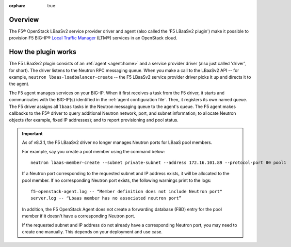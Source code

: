 :orphan: true

Overview
--------

The F5® OpenStack LBaaSv2 service provider driver and agent (also called the 'F5 LBaaSv2 plugin') make it possible to provision F5 BIG-IP® `Local Traffic Manager <https://f5.com/products/modules/local-traffic-manager>`_ (LTM®) services in an OpenStack cloud.

How the plugin works
--------------------

The F5 LBaaSv2 plugin consists of an :ref:`agent <agent:home>` and a service provider driver (also just called 'driver', for short). The driver listens to the Neutron RPC messaging queue. When you make a call to the LBaaSv2 API -- for example, ``neutron lbaas-loadbalancer-create`` -- the F5 LBaaSv2 service provider driver picks it up and directs it to the agent.

The F5 agent manages services on your BIG-IP. When it first receives a task from the F5 driver, it starts and communicates with the BIG-IP(s) identified in the :ref:`agent configuration file`. Then, it registers its own named queue. The F5 driver assigns all ``lbaas`` tasks in the Neutron messaging queue to the agent's queue. The F5 agent makes callbacks to the F5® driver to query additional Neutron network, port, and subnet information; to allocate Neutron objects (for example, fixed IP addresses); and to report provisioning and pool status.

.. image:: http://f5-openstack-lbaasv1.readthedocs.io/en/liberty/_images/f5-lbaas-architecture.png
   :alt: F5 LBaaSv2 Plugin architecture


.. start-neutron-port-note

.. important::

   As of v8.3.1, the F5 LBaaSv2 driver no longer manages Neutron ports for LBaaS pool members.

   For example, say you create a pool member using the command below: ::

     neutron lbaas-member-create --subnet private-subnet --address 172.16.101.89 --protocol-port 80 pool1


   If a Neutron port corresponding to the requested subnet and IP address exists, it will be allocated to the pool member.
   If no corresponding Neutron port exists, the following warnings print to the logs: ::

      f5-openstack-agent.log -- “Member definition does not include Neutron port"
      server.log -- “Lbaas member has no associated neutron port”

   In addition, the F5 OpenStack Agent does not create a forwarding database (FBD) entry for the pool member if it doesn't have a corresponding Neutron port.

   If the requested subnet and IP address do not already have a corresponding Neutron port, you may need to create one manually. This depends on your deployment and use case.

.. end-neutron-port-note
